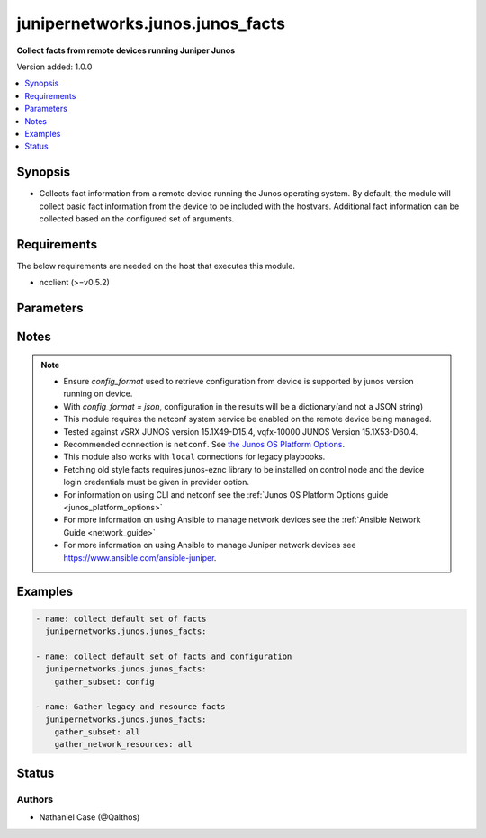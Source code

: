 .. _junipernetworks.junos.junos_facts_module:


*********************************
junipernetworks.junos.junos_facts
*********************************

**Collect facts from remote devices running Juniper Junos**


Version added: 1.0.0

.. contents::
   :local:
   :depth: 1


Synopsis
--------
- Collects fact information from a remote device running the Junos operating system.  By default, the module will collect basic fact information from the device to be included with the hostvars. Additional fact information can be collected based on the configured set of arguments.



Requirements
------------
The below requirements are needed on the host that executes this module.

- ncclient (>=v0.5.2)


Parameters
----------

.. raw:: html

    <table  border=0 cellpadding=0 class="documentation-table">
        <tr>
            <th colspan="2">Parameter</th>
            <th>Choices/<font color="blue">Defaults</font></th>
            <th width="100%">Comments</th>
        </tr>
            <tr>
                <td colspan="2">
                    <div class="ansibleOptionAnchor" id="parameter-"></div>
                    <b>config_format</b>
                    <a class="ansibleOptionLink" href="#parameter-" title="Permalink to this option"></a>
                    <div style="font-size: small">
                        <span style="color: purple">string</span>
                    </div>
                </td>
                <td>
                        <ul style="margin: 0; padding: 0"><b>Choices:</b>
                                    <li>xml</li>
                                    <li><div style="color: blue"><b>text</b>&nbsp;&larr;</div></li>
                                    <li>set</li>
                                    <li>json</li>
                        </ul>
                </td>
                <td>
                        <div>The <em>config_format</em> argument specifies the format of the configuration when serializing output from the device. This argument is applicable only when <code>config</code> value is present in <em>gather_subset</em>. The <em>config_format</em> should be supported by the junos version running on device. This value is not applicable while fetching old style facts that is when <code>ofacts</code> value is present in value if <em>gather_subset</em> value. This option is valid only for <code>gather_subset</code> values.</div>
                </td>
            </tr>
            <tr>
                <td colspan="2">
                    <div class="ansibleOptionAnchor" id="parameter-"></div>
                    <b>gather_network_resources</b>
                    <a class="ansibleOptionLink" href="#parameter-" title="Permalink to this option"></a>
                    <div style="font-size: small">
                        <span style="color: purple">list</span>
                         / <span style="color: purple">elements=string</span>
                    </div>
                </td>
                <td>
                </td>
                <td>
                        <div>When supplied, this argument will restrict the facts collected to a given subset. Possible values for this argument include all and the resources like interfaces, vlans etc. Can specify a list of values to include a larger subset. Values can also be used with an initial <code>!</code> to specify that a specific subset should not be collected. Valid subsets are &#x27;all&#x27;, &#x27;interfaces&#x27;, &#x27;lacp&#x27;, &#x27;lacp_interfaces&#x27;, &#x27;lag_interfaces&#x27;, &#x27;l2_interfaces&#x27;, &#x27;l3_interfaces&#x27;, &#x27;lldp_global&#x27;, &#x27;lldp_interfaces&#x27;, &#x27;vlans&#x27;.</div>
                </td>
            </tr>
            <tr>
                <td colspan="2">
                    <div class="ansibleOptionAnchor" id="parameter-"></div>
                    <b>gather_subset</b>
                    <a class="ansibleOptionLink" href="#parameter-" title="Permalink to this option"></a>
                    <div style="font-size: small">
                        <span style="color: purple">list</span>
                         / <span style="color: purple">elements=string</span>
                    </div>
                </td>
                <td>
                        <b>Default:</b><br/><div style="color: blue">["!config"]</div>
                </td>
                <td>
                        <div>When supplied, this argument will restrict the facts collected to a given subset.  Possible values for this argument include all, hardware, config, and interfaces.  Can specify a list of values to include a larger subset.  Values can also be used with an initial <code>!</code> to specify that a specific subset should not be collected. To maintain backward compatibility old style facts can be retrieved by explicitly adding <code>ofacts</code>  to value, this requires junos-eznc to be installed as a prerequisite. Valid value of gather_subset are default, hardware, config, interfaces, ofacts. If <code>ofacts</code> is present in the list it fetches the old style facts (fact keys without &#x27;ansible_&#x27; prefix) and it requires junos-eznc library to be installed on control node and the device login credentials must be given in <code>provider</code> option.</div>
                </td>
            </tr>
            <tr>
                <td colspan="2">
                    <div class="ansibleOptionAnchor" id="parameter-"></div>
                    <b>provider</b>
                    <a class="ansibleOptionLink" href="#parameter-" title="Permalink to this option"></a>
                    <div style="font-size: small">
                        <span style="color: purple">dictionary</span>
                    </div>
                </td>
                <td>
                </td>
                <td>
                        <div><b>Deprecated</b></div>
                        <div>Starting with Ansible 2.5 we recommend using <code>connection: network_cli</code> or <code>connection: netconf</code>.</div>
                        <div>For more information please see the <a href='../network/user_guide/platform_junos.html'>Junos OS Platform Options guide</a>.</div>
                        <div><hr/></div>
                        <div>A dict object containing connection details.</div>
                </td>
            </tr>
                                <tr>
                    <td class="elbow-placeholder"></td>
                <td colspan="1">
                    <div class="ansibleOptionAnchor" id="parameter-"></div>
                    <b>host</b>
                    <a class="ansibleOptionLink" href="#parameter-" title="Permalink to this option"></a>
                    <div style="font-size: small">
                        <span style="color: purple">string</span>
                    </div>
                </td>
                <td>
                </td>
                <td>
                        <div>Specifies the DNS host name or address for connecting to the remote device over the specified transport.  The value of host is used as the destination address for the transport.</div>
                </td>
            </tr>
            <tr>
                    <td class="elbow-placeholder"></td>
                <td colspan="1">
                    <div class="ansibleOptionAnchor" id="parameter-"></div>
                    <b>password</b>
                    <a class="ansibleOptionLink" href="#parameter-" title="Permalink to this option"></a>
                    <div style="font-size: small">
                        <span style="color: purple">string</span>
                    </div>
                </td>
                <td>
                </td>
                <td>
                        <div>Specifies the password to use to authenticate the connection to the remote device.   This value is used to authenticate the SSH session. If the value is not specified in the task, the value of environment variable <code>ANSIBLE_NET_PASSWORD</code> will be used instead.</div>
                </td>
            </tr>
            <tr>
                    <td class="elbow-placeholder"></td>
                <td colspan="1">
                    <div class="ansibleOptionAnchor" id="parameter-"></div>
                    <b>port</b>
                    <a class="ansibleOptionLink" href="#parameter-" title="Permalink to this option"></a>
                    <div style="font-size: small">
                        <span style="color: purple">integer</span>
                    </div>
                </td>
                <td>
                </td>
                <td>
                        <div>Specifies the port to use when building the connection to the remote device.  The port value will default to the well known SSH port of 22 (for <code>transport=cli</code>) or port 830 (for <code>transport=netconf</code>) device.</div>
                </td>
            </tr>
            <tr>
                    <td class="elbow-placeholder"></td>
                <td colspan="1">
                    <div class="ansibleOptionAnchor" id="parameter-"></div>
                    <b>ssh_keyfile</b>
                    <a class="ansibleOptionLink" href="#parameter-" title="Permalink to this option"></a>
                    <div style="font-size: small">
                        <span style="color: purple">path</span>
                    </div>
                </td>
                <td>
                </td>
                <td>
                        <div>Specifies the SSH key to use to authenticate the connection to the remote device.   This value is the path to the key used to authenticate the SSH session. If the value is not specified in the task, the value of environment variable <code>ANSIBLE_NET_SSH_KEYFILE</code> will be used instead.</div>
                </td>
            </tr>
            <tr>
                    <td class="elbow-placeholder"></td>
                <td colspan="1">
                    <div class="ansibleOptionAnchor" id="parameter-"></div>
                    <b>timeout</b>
                    <a class="ansibleOptionLink" href="#parameter-" title="Permalink to this option"></a>
                    <div style="font-size: small">
                        <span style="color: purple">integer</span>
                    </div>
                </td>
                <td>
                </td>
                <td>
                        <div>Specifies the timeout in seconds for communicating with the network device for either connecting or sending commands.  If the timeout is exceeded before the operation is completed, the module will error.</div>
                </td>
            </tr>
            <tr>
                    <td class="elbow-placeholder"></td>
                <td colspan="1">
                    <div class="ansibleOptionAnchor" id="parameter-"></div>
                    <b>transport</b>
                    <a class="ansibleOptionLink" href="#parameter-" title="Permalink to this option"></a>
                    <div style="font-size: small">
                        <span style="color: purple">string</span>
                    </div>
                </td>
                <td>
                        <ul style="margin: 0; padding: 0"><b>Choices:</b>
                                    <li>cli</li>
                                    <li><div style="color: blue"><b>netconf</b>&nbsp;&larr;</div></li>
                        </ul>
                </td>
                <td>
                        <div>Configures the transport connection to use when connecting to the remote device.</div>
                </td>
            </tr>
            <tr>
                    <td class="elbow-placeholder"></td>
                <td colspan="1">
                    <div class="ansibleOptionAnchor" id="parameter-"></div>
                    <b>username</b>
                    <a class="ansibleOptionLink" href="#parameter-" title="Permalink to this option"></a>
                    <div style="font-size: small">
                        <span style="color: purple">string</span>
                    </div>
                </td>
                <td>
                </td>
                <td>
                        <div>Configures the username to use to authenticate the connection to the remote device.  This value is used to authenticate the SSH session. If the value is not specified in the task, the value of environment variable <code>ANSIBLE_NET_USERNAME</code> will be used instead.</div>
                </td>
            </tr>

    </table>
    <br/>


Notes
-----

.. note::
   - Ensure *config_format* used to retrieve configuration from device is supported by junos version running on device.
   - With *config_format = json*, configuration in the results will be a dictionary(and not a JSON string)
   - This module requires the netconf system service be enabled on the remote device being managed.
   - Tested against vSRX JUNOS version 15.1X49-D15.4, vqfx-10000 JUNOS Version 15.1X53-D60.4.
   - Recommended connection is ``netconf``. See `the Junos OS Platform Options <../network/user_guide/platform_junos.html>`_.
   - This module also works with ``local`` connections for legacy playbooks.
   - Fetching old style facts requires junos-eznc library to be installed on control node and the device login credentials must be given in provider option.
   - For information on using CLI and netconf see the :ref:`Junos OS Platform Options guide <junos_platform_options>`
   - For more information on using Ansible to manage network devices see the :ref:`Ansible Network Guide <network_guide>`
   - For more information on using Ansible to manage Juniper network devices see https://www.ansible.com/ansible-juniper.



Examples
--------

.. code-block:: yaml+jinja

    - name: collect default set of facts
      junipernetworks.junos.junos_facts:

    - name: collect default set of facts and configuration
      junipernetworks.junos.junos_facts:
        gather_subset: config

    - name: Gather legacy and resource facts
      junipernetworks.junos.junos_facts:
        gather_subset: all
        gather_network_resources: all




Status
------


Authors
~~~~~~~

- Nathaniel Case (@Qalthos)
